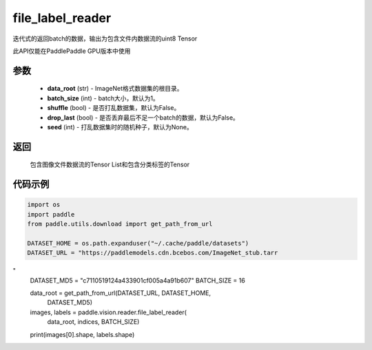 .. _cn_api_paddle_vision_reader_file_label_reader:

file_label_reader
-------------------------------

.. py:function:: paddle.vision.reader.file_label_loader(data_root, batch_size=1, shuffle=False, drop_last=False, seed=None)

迭代式的返回batch的数据，输出为包含文件内数据流的uint8 Tensor

此API仅能在PaddlePaddle GPU版本中使用

参数
:::::::::
    - **data_root** (str) - ImageNet格式数据集的根目录。
    - **batch_size** (int) - batch大小，默认为1。
    - **shuffle** (bool) - 是否打乱数据集，默认为False。
    - **drop_last** (bool) - 是否丢弃最后不足一个batch的数据，默认为False。
    - **seed** (int) - 打乱数据集时的随机种子，默认为None。

返回
:::::::::
    包含图像文件数据流的Tensor List和包含分类标签的Tensor

代码示例
:::::::::

..  code-block:: python

    import os
    import paddle
    from paddle.utils.download import get_path_from_url

    DATASET_HOME = os.path.expanduser("~/.cache/paddle/datasets")
    DATASET_URL = "https://paddlemodels.cdn.bcebos.com/ImageNet_stub.tarr
"
    DATASET_MD5 = "c7110519124a433901cf005a4a91b607"
    BATCH_SIZE = 16

    data_root = get_path_from_url(DATASET_URL, DATASET_HOME,
                                  DATASET_MD5)
    images, labels = paddle.vision.reader.file_label_reader(
                            data_root, indices, BATCH_SIZE)
    print(images[0].shape, labels.shape)
